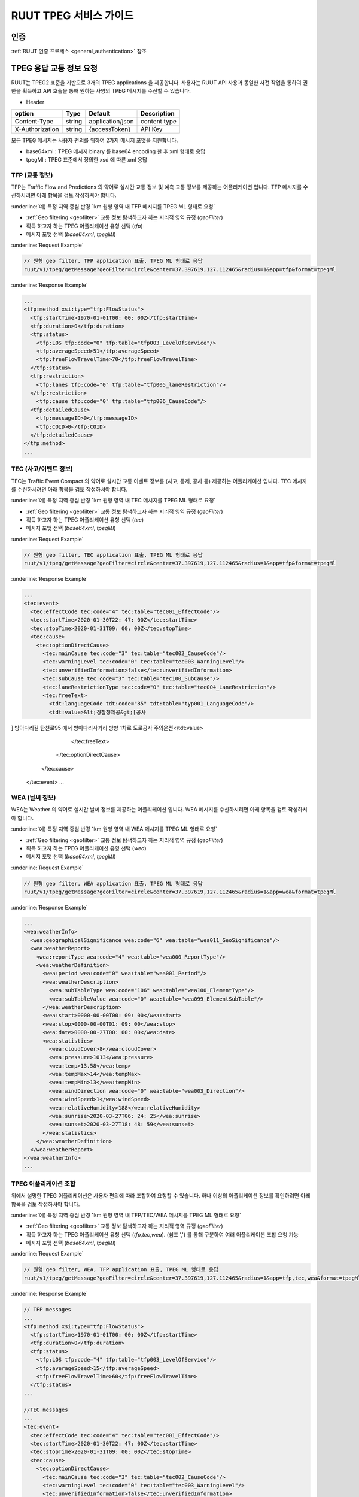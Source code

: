 RUUT TPEG 서비스 가이드
=======================================
.. _tpeg2:

인증
--------------------------
:ref:`RUUT 인증 프로세스 <general_authentication>` 참조

TPEG 응답 교통 정보 요청
--------------------------

RUUT는 TPEG2 표준을 기반으로 3개의 TPEG applications 을 제공합니다. 사용자는 RUUT API 사용과 동일한 사전 작업을 통하여 권한을 획득하고 API 호출을 통해 원하는 사양의 TPEG 메시지를 수신할 수 있습니다.

- Header

.. rst-class:: table-width-fix
.. rst-class:: table-width-full
.. rst-class:: text-align-justify

+---------------------+--------+------------------+--------------+
| option              | Type   | Default          | Description  |
+=====================+========+==================+==============+
| Content-Type        | string | application/json | content type |
+---------------------+--------+------------------+--------------+
| X-Authorization     | string | {accessToken}    | API Key      |
+---------------------+--------+------------------+--------------+

모든 TPEG 메시지는 사용자 편의를 위하여 2가지 메시지 포맷을 지원합니다. 

* base64xml : TPEG 메시지 binary 를 base64 encoding 한 후 xml 형태로 응답
* tpegMl : TPEG 표준에서 정의한 xsd 에 따른 xml 응답

TFP (교통 정보)
''''''''''''''''''''''''''''''''''''''''''''''

TFP는 Traffic Flow and Predictions 의 약어로 실시간 교통 정보 및 예측 교통 정보를 제공하는 어플리케이션 입니다. 
TFP 메시지를 수신하시려면 아래 항목을 검토 작성하셔야 합니다.

:underline:`예) 특정 지역 중심 반경 1km 원형 영역 내 TFP 메시지를 TPEG ML 형태로 요청`

* :ref:`Geo filtering <geofilter>` 교통 정보 탐색하고자 하는 지리적 영역 규정 (`geoFilter`)
* 획득 하고자 하는 TPEG 어플리케이션 유형 선택 (`tfp`)
* 메시지 포맷 선택 (`base64xml`, `tpegMl`)

:underline:`Request Example`

.. code-block:: none

  // 원형 geo filter, TFP application 표출, TPEG ML 형태로 응답
  ruut/v1/tpeg/getMessage?geoFilter=circle&center=37.397619,127.112465&radius=1&app=tfp&format=tpegMl

:underline:`Response Example`

.. code-block:: none

  ...
  <tfp:method xsi:type="tfp:FlowStatus">
    <tfp:startTime>1970-01-01T00: 00: 00Z</tfp:startTime>
    <tfp:duration>0</tfp:duration>
    <tfp:status>
      <tfp:LOS tfp:code="0" tfp:table="tfp003_LevelOfService"/>
      <tfp:averageSpeed>51</tfp:averageSpeed>
      <tfp:freeFlowTravelTime>70</tfp:freeFlowTravelTime>
    </tfp:status>
    <tfp:restriction>
      <tfp:lanes tfp:code="0" tfp:table="tfp005_laneRestriction"/>
    </tfp:restriction>
      <tfp:cause tfp:code="0" tfp:table="tfp006_CauseCode"/>
    <tfp:detailedCause>
      <tfp:messageID>0</tfp:messageID>
      <tfp:COID>0</tfp:COID>
    </tfp:detailedCause>
  </tfp:method>
  ...


TEC (사고/이벤트 정보)
''''''''''''''''''''''''''

TEC는 Traffic Event Compact 의 약어로 실시간 교통 이벤트 정보를 (사고, 통제, 공사 등) 제공하는 어플리케이션 입니다. 
TEC 메시지를 수신하시려면 아래 항목을 검토 작성하셔야 합니다.

:underline:`예) 특정 지역 중심 반경 1km 원형 영역 내 TEC 메시지를 TPEG ML 형태로 요청`

* :ref:`Geo filtering <geofilter>` 교통 정보 탐색하고자 하는 지리적 영역 규정 (`geoFilter`)
* 획득 하고자 하는 TPEG 어플리케이션 유형 선택 (`tec`)
* 메시지 포맷 선택 (`base64xml`, `tpegMl`)

:underline:`Request Example`

.. code-block:: none

  // 원형 geo filter, TEC application 표출, TPEG ML 형태로 응답
  ruut/v1/tpeg/getMessage?geoFilter=circle&center=37.397619,127.112465&radius=1&app=tfp&format=tpegMl

:underline:`Response Example`

.. code-block:: none

  ...
  <tec:event>
    <tec:effectCode tec:code="4" tec:table="tec001_EffectCode"/>
    <tec:startTime>2020-01-30T22: 47: 00Z</tec:startTime>
    <tec:stopTime>2020-01-31T09: 00: 00Z</tec:stopTime>
    <tec:cause>
      <tec:optionDirectCause>
        <tec:mainCause tec:code="3" tec:table="tec002_CauseCode"/>
        <tec:warningLevel tec:code="0" tec:table="tec003_WarningLevel"/>
        <tec:unverifiedInformation>false</tec:unverifiedInformation>
        <tec:subCause tec:code="3" tec:table="tec100_SubCause"/>
        <tec:laneRestrictionType tec:code="0" tec:table="tec004_LaneRestriction"/>
        <tec:freeText>
          <tdt:languageCode tdt:code="85" tdt:table="typ001_LanguageCode"/>
          <tdt:value>&lt;경찰청제공&gt;[공사
] 방아다리길 탄천로95 에서 방아다리사거리 방향 1차로 도로공사 주의운전</tdt:value>
        </tec:freeText>
      </tec:optionDirectCause>
    </tec:cause>
  </tec:event>
  ...

WEA (날씨 정보)
''''''''''''''''''''''''''

WEA는 Weather 의 약어로 실시간 날씨 정보를 제공하는 어플리케이션 입니다. 
WEA 메시지를 수신하시려면 아래 항목을 검토 작성하셔야 합니다.

:underline:`예) 특정 지역 중심 반경 1km 원형 영역 내 WEA 메시지를 TPEG ML 형태로 요청`

* :ref:`Geo filtering <geofilter>` 교통 정보 탐색하고자 하는 지리적 영역 규정 (`geoFilter`)
* 획득 하고자 하는 TPEG 어플리케이션 유형 선택 (`wea`)
* 메시지 포맷 선택 (`base64xml`, `tpegMl`)

:underline:`Request Example`

.. code-block:: none

  // 원형 geo filter, WEA application 표출, TPEG ML 형태로 응답
  ruut/v1/tpeg/getMessage?geoFilter=circle&center=37.397619,127.112465&radius=1&app=wea&format=tpegMl

:underline:`Response Example`

.. code-block:: none

  ...
  <wea:weatherInfo>
    <wea:geographicalSignificance wea:code="6" wea:table="wea011_GeoSignificance"/>
    <wea:weatherReport>
      <wea:reportType wea:code="4" wea:table="wea000_ReportType"/>
      <wea:weatherDefinition>
        <wea:period wea:code="0" wea:table="wea001_Period"/>
        <wea:weatherDescription>
          <wea:subTableType wea:code="106" wea:table="wea100_ElementType"/>
          <wea:subTableValue wea:code="0" wea:table="wea099_ElementSubTable"/>
        </wea:weatherDescription>
        <wea:start>0000-00-00T00: 09: 00</wea:start>
        <wea:stop>0000-00-00T01: 09: 00</wea:stop>
        <wea:date>0000-00-27T00: 00: 00</wea:date>
        <wea:statistics>
          <wea:cloudCover>8</wea:cloudCover>
          <wea:pressure>1013</wea:pressure>
          <wea:temp>13.58</wea:temp>
          <wea:tempMax>14</wea:tempMax>
          <wea:tempMin>13</wea:tempMin>
          <wea:windDirection wea:code="0" wea:table="wea003_Direction"/>
          <wea:windSpeed>1</wea:windSpeed>
          <wea:relativeHumidity>188</wea:relativeHumidity>
          <wea:sunrise>2020-03-27T06: 24: 25</wea:sunrise>
          <wea:sunset>2020-03-27T18: 48: 59</wea:sunset>
        </wea:statistics>
      </wea:weatherDefinition>
    </wea:weatherReport>
  </wea:weatherInfo>
  ...

TPEG 어플리케이션 조합
''''''''''''''''''''''''''

위에서 설명한 TPEG 어플리케이션은 사용자 편의에 따라 조합하여 요청할 수 있습니다. 하나 이상의 어플리케이션 정보를 확인하려면 아래 항목을 검토 작성하셔야 합니다.

:underline:`예) 특정 지역 중심 반경 1km 원형 영역 내 TFP/TEC/WEA 메시지를 TPEG ML 형태로 요청`

* :ref:`Geo filtering <geofilter>` 교통 정보 탐색하고자 하는 지리적 영역 규정 (`geoFilter`)
* 획득 하고자 하는 TPEG 어플리케이션 유형 선택 (`tfp,tec,wea`). (쉼표 ',') 를 통해 구분하여 여러 어플리케이션 조합 요청 가능
* 메시지 포맷 선택 (`base64xml`, `tpegMl`)

:underline:`Request Example`

.. code-block:: none

  // 원형 geo filter, WEA, TFP application 표출, TPEG ML 형태로 응답
  ruut/v1/tpeg/getMessage?geoFilter=circle&center=37.397619,127.112465&radius=1&app=tfp,tec,wea&format=tpegMl

:underline:`Response Example`

.. code-block:: none

  // TFP messages
  ...
  <tfp:method xsi:type="tfp:FlowStatus">
    <tfp:startTime>1970-01-01T00: 00: 00Z</tfp:startTime>
    <tfp:duration>0</tfp:duration>
    <tfp:status>
      <tfp:LOS tfp:code="4" tfp:table="tfp003_LevelOfService"/>
      <tfp:averageSpeed>15</tfp:averageSpeed>
      <tfp:freeFlowTravelTime>60</tfp:freeFlowTravelTime>
    </tfp:status>
  ...

  //TEC messages
  ...
  <tec:event>
    <tec:effectCode tec:code="4" tec:table="tec001_EffectCode"/>
    <tec:startTime>2020-01-30T22: 47: 00Z</tec:startTime>
    <tec:stopTime>2020-01-31T09: 00: 00Z</tec:stopTime>
    <tec:cause>
      <tec:optionDirectCause>
        <tec:mainCause tec:code="3" tec:table="tec002_CauseCode"/>
        <tec:warningLevel tec:code="0" tec:table="tec003_WarningLevel"/>
        <tec:unverifiedInformation>false</tec:unverifiedInformation>
        <tec:subCause tec:code="3" tec:table="tec100_SubCause"/>
        <tec:laneRestrictionType tec:code="0" tec:table="tec004_LaneRestriction"/>
        <tec:freeText>
          <tdt:languageCode tdt:code="85" tdt:table="typ001_LanguageCode"/>
          <tdt:value>&lt;경찰청제공&gt;[공사
] 방아다리길 탄천로95 에서 방아다리사거리 방향 1차로 도로공사 주의운전</tdt:value>
...

//WEA messages
...
<wea:weatherInfo>
  <wea:geographicalSignificance wea:code="6" wea:table="wea011_GeoSignificance"/>
  <wea:weatherReport>
    <wea:reportType wea:code="4" wea:table="wea000_ReportType"/>
    <wea:weatherDefinition>
      <wea:period wea:code="0" wea:table="wea001_Period"/>
      <wea:weatherDescription>
        <wea:subTableType wea:code="106" wea:table="wea100_ElementType"/>
        <wea:subTableValue wea:code="0" wea:table="wea099_ElementSubTable"/>
      </wea:weatherDescription>
      <wea:start>0000-00-00T00: 09: 00</wea:start>
      <wea:stop>0000-00-00T01: 09: 00</wea:stop>
      <wea:date>0000-00-27T00: 00: 00</wea:date>
      <wea:statistics>
        <wea:cloudCover>8</wea:cloudCover>
        <wea:pressure>1013</wea:pressure>
        <wea:temp>13.58</wea:temp>
...


